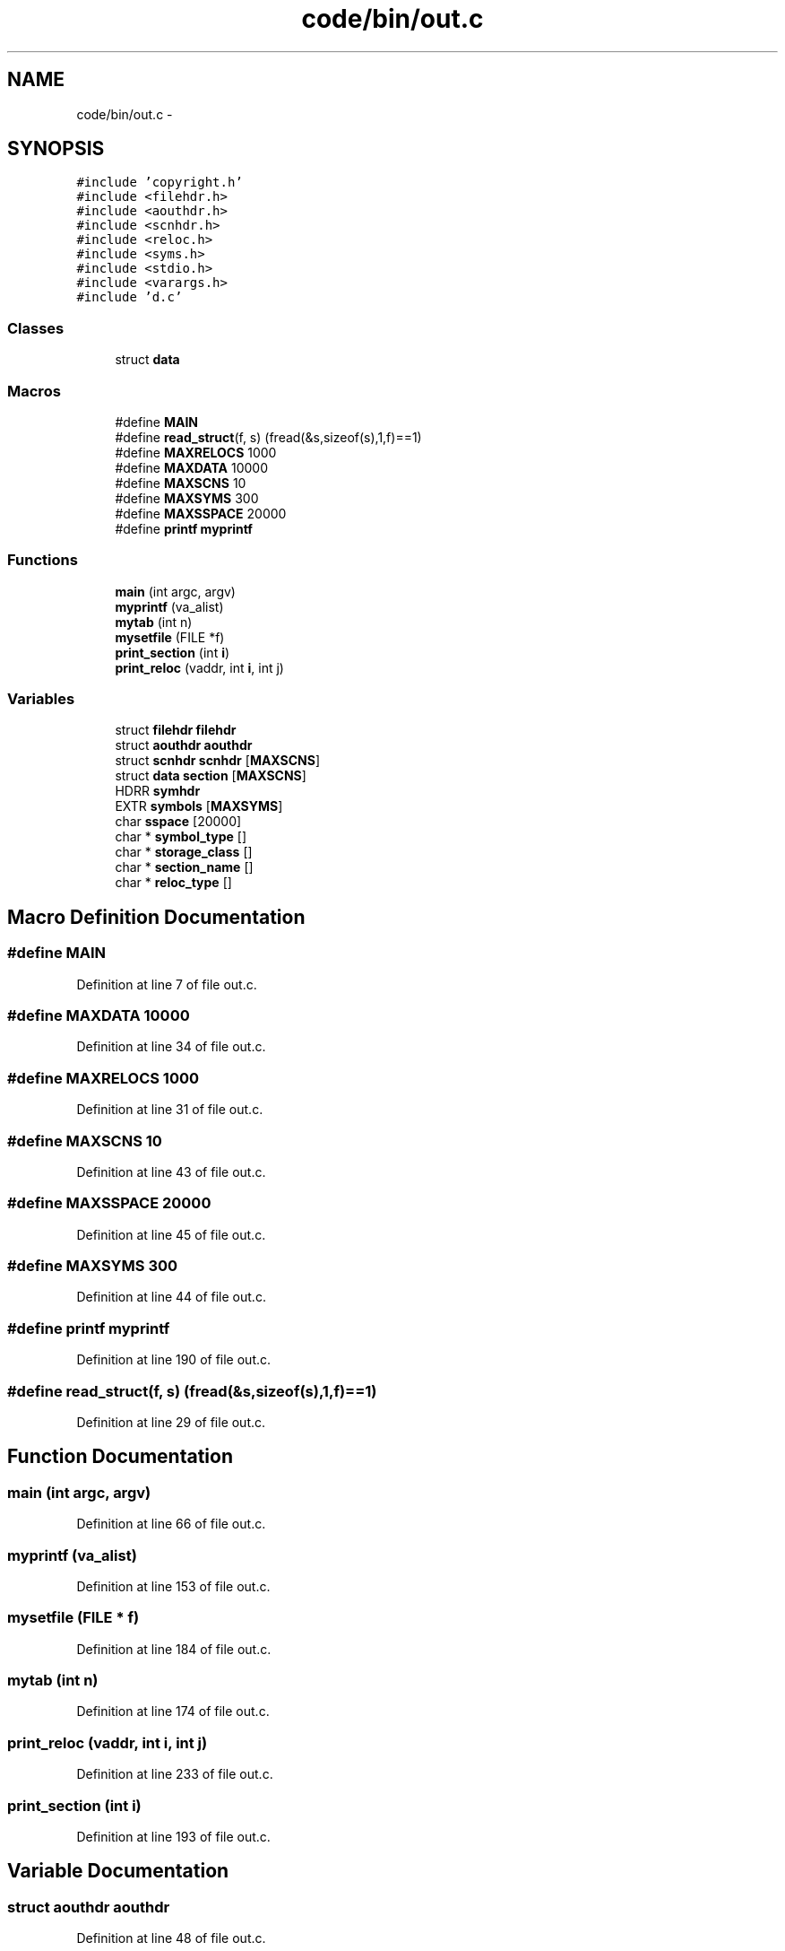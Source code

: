 .TH "code/bin/out.c" 3 "Tue Dec 19 2017" "Version nachos-teamd" "OS-Project" \" -*- nroff -*-
.ad l
.nh
.SH NAME
code/bin/out.c \- 
.SH SYNOPSIS
.br
.PP
\fC#include 'copyright\&.h'\fP
.br
\fC#include <filehdr\&.h>\fP
.br
\fC#include <aouthdr\&.h>\fP
.br
\fC#include <scnhdr\&.h>\fP
.br
\fC#include <reloc\&.h>\fP
.br
\fC#include <syms\&.h>\fP
.br
\fC#include <stdio\&.h>\fP
.br
\fC#include <varargs\&.h>\fP
.br
\fC#include 'd\&.c'\fP
.br

.SS "Classes"

.in +1c
.ti -1c
.RI "struct \fBdata\fP"
.br
.in -1c
.SS "Macros"

.in +1c
.ti -1c
.RI "#define \fBMAIN\fP"
.br
.ti -1c
.RI "#define \fBread_struct\fP(f,  s)   (fread(&s,sizeof(s),1,f)==1)"
.br
.ti -1c
.RI "#define \fBMAXRELOCS\fP   1000"
.br
.ti -1c
.RI "#define \fBMAXDATA\fP   10000"
.br
.ti -1c
.RI "#define \fBMAXSCNS\fP   10"
.br
.ti -1c
.RI "#define \fBMAXSYMS\fP   300"
.br
.ti -1c
.RI "#define \fBMAXSSPACE\fP   20000"
.br
.ti -1c
.RI "#define \fBprintf\fP   \fBmyprintf\fP"
.br
.in -1c
.SS "Functions"

.in +1c
.ti -1c
.RI "\fBmain\fP (int argc, argv)"
.br
.ti -1c
.RI "\fBmyprintf\fP (va_alist)"
.br
.ti -1c
.RI "\fBmytab\fP (int n)"
.br
.ti -1c
.RI "\fBmysetfile\fP (FILE *f)"
.br
.ti -1c
.RI "\fBprint_section\fP (int \fBi\fP)"
.br
.ti -1c
.RI "\fBprint_reloc\fP (vaddr, int \fBi\fP, int j)"
.br
.in -1c
.SS "Variables"

.in +1c
.ti -1c
.RI "struct \fBfilehdr\fP \fBfilehdr\fP"
.br
.ti -1c
.RI "struct \fBaouthdr\fP \fBaouthdr\fP"
.br
.ti -1c
.RI "struct \fBscnhdr\fP \fBscnhdr\fP [\fBMAXSCNS\fP]"
.br
.ti -1c
.RI "struct \fBdata\fP \fBsection\fP [\fBMAXSCNS\fP]"
.br
.ti -1c
.RI "HDRR \fBsymhdr\fP"
.br
.ti -1c
.RI "EXTR \fBsymbols\fP [\fBMAXSYMS\fP]"
.br
.ti -1c
.RI "char \fBsspace\fP [20000]"
.br
.ti -1c
.RI "char * \fBsymbol_type\fP []"
.br
.ti -1c
.RI "char * \fBstorage_class\fP []"
.br
.ti -1c
.RI "char * \fBsection_name\fP []"
.br
.ti -1c
.RI "char * \fBreloc_type\fP []"
.br
.in -1c
.SH "Macro Definition Documentation"
.PP 
.SS "#define MAIN"

.PP
Definition at line 7 of file out\&.c\&.
.SS "#define MAXDATA   10000"

.PP
Definition at line 34 of file out\&.c\&.
.SS "#define MAXRELOCS   1000"

.PP
Definition at line 31 of file out\&.c\&.
.SS "#define MAXSCNS   10"

.PP
Definition at line 43 of file out\&.c\&.
.SS "#define MAXSSPACE   20000"

.PP
Definition at line 45 of file out\&.c\&.
.SS "#define MAXSYMS   300"

.PP
Definition at line 44 of file out\&.c\&.
.SS "#define printf   \fBmyprintf\fP"

.PP
Definition at line 190 of file out\&.c\&.
.SS "#define read_struct(f, s)   (fread(&s,sizeof(s),1,f)==1)"

.PP
Definition at line 29 of file out\&.c\&.
.SH "Function Documentation"
.PP 
.SS "main (int argc, argv)"

.PP
Definition at line 66 of file out\&.c\&.
.SS "myprintf (va_alist)"

.PP
Definition at line 153 of file out\&.c\&.
.SS "mysetfile (FILE * f)"

.PP
Definition at line 184 of file out\&.c\&.
.SS "mytab (int n)"

.PP
Definition at line 174 of file out\&.c\&.
.SS "print_reloc (vaddr, int i, int j)"

.PP
Definition at line 233 of file out\&.c\&.
.SS "print_section (int i)"

.PP
Definition at line 193 of file out\&.c\&.
.SH "Variable Documentation"
.PP 
.SS "struct \fBaouthdr\fP \fBaouthdr\fP"

.PP
Definition at line 48 of file out\&.c\&.
.SS "struct \fBfilehdr\fP \fBfilehdr\fP"

.PP
Definition at line 47 of file out\&.c\&.
.SS "char* reloc_type[]"
\fBInitial value:\fP
.PP
.nf
= {
  "abs", "16", "32", "26", "hi16", "lo16", "gpdata", "gplit"
}
.fi
.PP
Definition at line 229 of file out\&.c\&.
.SS "struct \fBscnhdr\fP \fBscnhdr\fP[\fBMAXSCNS\fP]"

.PP
Definition at line 49 of file out\&.c\&.
.SS "struct \fBdata\fP section[\fBMAXSCNS\fP]"

.PP
Definition at line 50 of file out\&.c\&.
.SS "char* section_name[]"
\fBInitial value:\fP
.PP
.nf
= {
  "(null)", "\&.text", "\&.rdata", "\&.data", "\&.sdata", "\&.sbss", "\&.bss",
  "\&.init", "\&.lit8", "\&.lit4"
}
.fi
.PP
Definition at line 224 of file out\&.c\&.
.SS "char sspace[20000]"

.PP
Definition at line 53 of file out\&.c\&.
.SS "char* storage_class[]"
\fBInitial value:\fP
.PP
.nf
= {
  "Nil", "Text", "Data", "Bss", "Register", "Abs", "Undefined", "CdbLocal",
  "Bits", "CdbSystem", "RegImage", "Info", "UserStruct", "SData", "SBss",
  "RData", "Var", "Common", "SCommon", "VarRegister", "Variant", "SUndefined",
  "Init" }
.fi
.PP
Definition at line 60 of file out\&.c\&.
.SS "char* symbol_type[]"
\fBInitial value:\fP
.PP
.nf
= {
  "Nil", "Global", "Static", "Param", "Local", "Label", "Proc", "Block",
  "End", "Member", "Type", "File", "Register", "Forward", "StaticProc",
  "Constant" }
.fi
.PP
Definition at line 55 of file out\&.c\&.
.SS "EXTR symbols[\fBMAXSYMS\fP]"

.PP
Definition at line 52 of file out\&.c\&.
.SS "HDRR symhdr"

.PP
Definition at line 51 of file out\&.c\&.
.SH "Author"
.PP 
Generated automatically by Doxygen for OS-Project from the source code\&.
